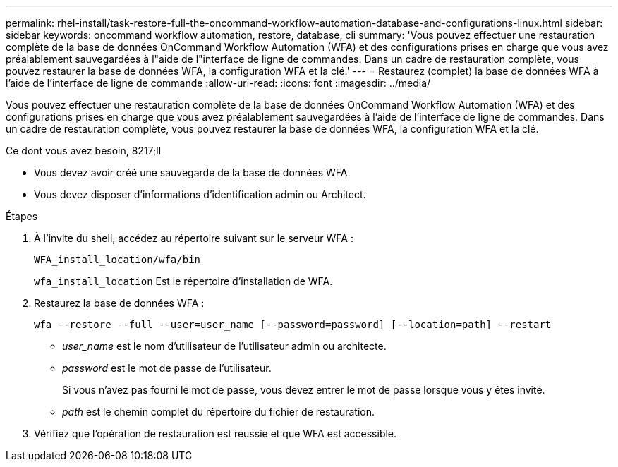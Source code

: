 ---
permalink: rhel-install/task-restore-full-the-oncommand-workflow-automation-database-and-configurations-linux.html 
sidebar: sidebar 
keywords: oncommand workflow automation, restore, database, cli 
summary: 'Vous pouvez effectuer une restauration complète de la base de données OnCommand Workflow Automation (WFA) et des configurations prises en charge que vous avez préalablement sauvegardées à l"aide de l"interface de ligne de commandes. Dans un cadre de restauration complète, vous pouvez restaurer la base de données WFA, la configuration WFA et la clé.' 
---
= Restaurez (complet) la base de données WFA à l'aide de l'interface de ligne de commande
:allow-uri-read: 
:icons: font
:imagesdir: ../media/


[role="lead"]
Vous pouvez effectuer une restauration complète de la base de données OnCommand Workflow Automation (WFA) et des configurations prises en charge que vous avez préalablement sauvegardées à l'aide de l'interface de ligne de commandes. Dans un cadre de restauration complète, vous pouvez restaurer la base de données WFA, la configuration WFA et la clé.

.Ce dont vous avez besoin, 8217;ll
* Vous devez avoir créé une sauvegarde de la base de données WFA.
* Vous devez disposer d'informations d'identification admin ou Architect.


.Étapes
. À l'invite du shell, accédez au répertoire suivant sur le serveur WFA :
+
`WFA_install_location/wfa/bin`

+
`wfa_install_location` Est le répertoire d'installation de WFA.

. Restaurez la base de données WFA :
+
`wfa --restore --full --user=user_name [--password=password] [--location=path] --restart`

+
** _user_name_ est le nom d'utilisateur de l'utilisateur admin ou architecte.
** _password_ est le mot de passe de l'utilisateur.
+
Si vous n'avez pas fourni le mot de passe, vous devez entrer le mot de passe lorsque vous y êtes invité.

** _path_ est le chemin complet du répertoire du fichier de restauration.


. Vérifiez que l'opération de restauration est réussie et que WFA est accessible.

